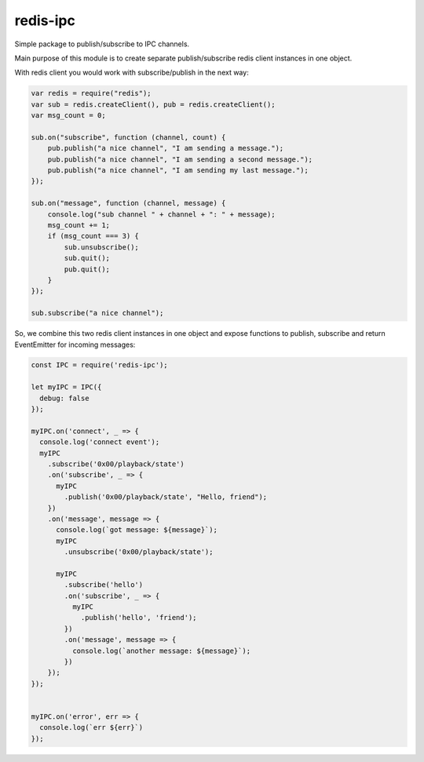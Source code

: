 ============
redis-ipc
============

Simple package to publish/subscribe to IPC channels.

Main purpose of this module is to create separate publish/subscribe redis client instances in one object.

With redis client you would work with subscribe/publish in the next way:

.. code-block:: javascript

    var redis = require("redis");
    var sub = redis.createClient(), pub = redis.createClient();
    var msg_count = 0;

    sub.on("subscribe", function (channel, count) {
        pub.publish("a nice channel", "I am sending a message.");
        pub.publish("a nice channel", "I am sending a second message.");
        pub.publish("a nice channel", "I am sending my last message.");
    });

    sub.on("message", function (channel, message) {
        console.log("sub channel " + channel + ": " + message);
        msg_count += 1;
        if (msg_count === 3) {
            sub.unsubscribe();
            sub.quit();
            pub.quit();
        }
    });

    sub.subscribe("a nice channel");

So, we combine this two redis client instances in one object and expose functions to publish, subscribe and return EventEmitter for incoming messages:

.. code-block:: javascript

    const IPC = require('redis-ipc');

    let myIPC = IPC({
      debug: false
    });

    myIPC.on('connect', _ => {
      console.log('connect event');
      myIPC
        .subscribe('0x00/playback/state')
        .on('subscribe', _ => {
          myIPC
            .publish('0x00/playback/state', "Hello, friend");
        })
        .on('message', message => {
          console.log(`got message: ${message}`);
          myIPC
            .unsubscribe('0x00/playback/state');

          myIPC
            .subscribe('hello')
            .on('subscribe', _ => {
              myIPC
                .publish('hello', 'friend');
            })
            .on('message', message => {
              console.log(`another message: ${message}`);
            })
        });
    });


    myIPC.on('error', err => {
      console.log(`err ${err}`)
    });